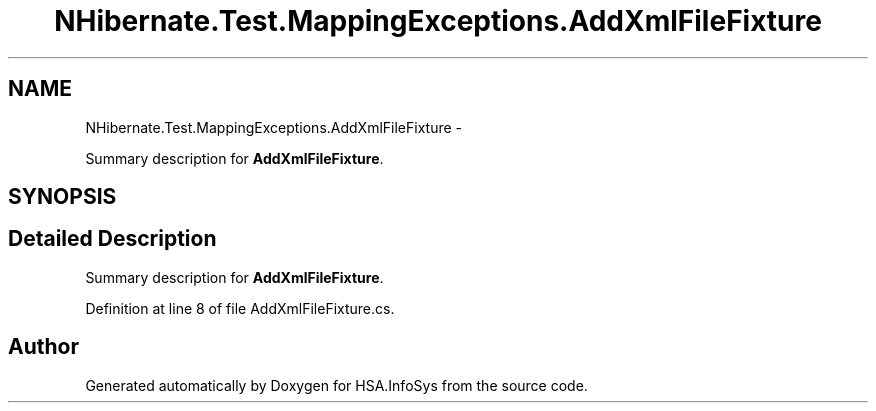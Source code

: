 .TH "NHibernate.Test.MappingExceptions.AddXmlFileFixture" 3 "Fri Jul 5 2013" "Version 1.0" "HSA.InfoSys" \" -*- nroff -*-
.ad l
.nh
.SH NAME
NHibernate.Test.MappingExceptions.AddXmlFileFixture \- 
.PP
Summary description for \fBAddXmlFileFixture\fP\&.  

.SH SYNOPSIS
.br
.PP
.SH "Detailed Description"
.PP 
Summary description for \fBAddXmlFileFixture\fP\&. 


.PP
Definition at line 8 of file AddXmlFileFixture\&.cs\&.

.SH "Author"
.PP 
Generated automatically by Doxygen for HSA\&.InfoSys from the source code\&.
